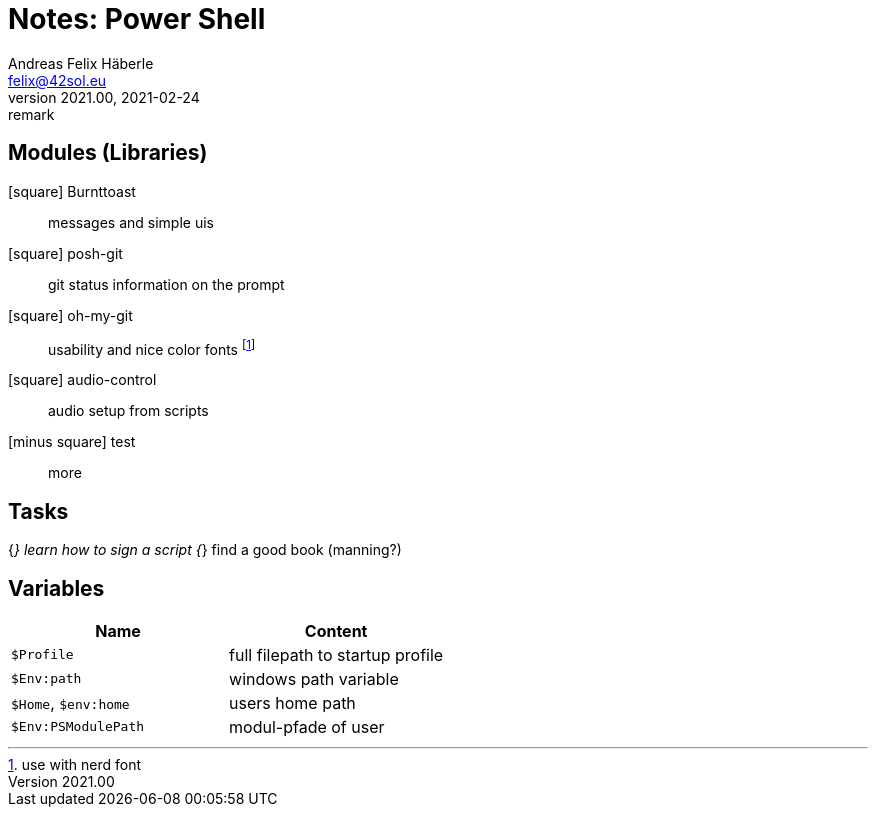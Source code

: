 = Notes: Power Shell 
Andreas Felix Häberle <felix@42sol.eu>
v2021.00, 2021-02-24: remark
:attributes:
:experimental: true
:icons: font
:c: icon:minus-square[1x]
:_: icon:square[1x]
:x: icon:check-square[1x,role=blue] 
:open: icon:square[1x]
:done: icon:check-square[1x,role=blue] 
:active: icon:play-circle[1x] 
// https://fontawesome.com/icons?d=gallery&q=circle
:waiting: icon:pause-circle[1x]
:blocked: icon:exclamation-circle[1x]
:unkown: icon:question-circle[1x]
:tools: icon:tools[2x]

== Modules (Libraries)

[%hardbreaks]
{_} Burnttoast:: messages and simple uis
{_} posh-git:: git status information on the prompt
{_} oh-my-git:: usability and nice color fonts footnote:[use with nerd font]
{_} audio-control:: audio setup from scripts
{c} test:: more

== Tasks

{_} learn how to sign a script
{_} find a good book (manning?)

== Variables

|===
| Name | Content

| `$Profile`  | full filepath to startup profile
| `$Env:path` | windows path variable
| `$Home`, `$env:home`  | users home path
| `$Env:PSModulePath`   | modul-pfade of user

|===